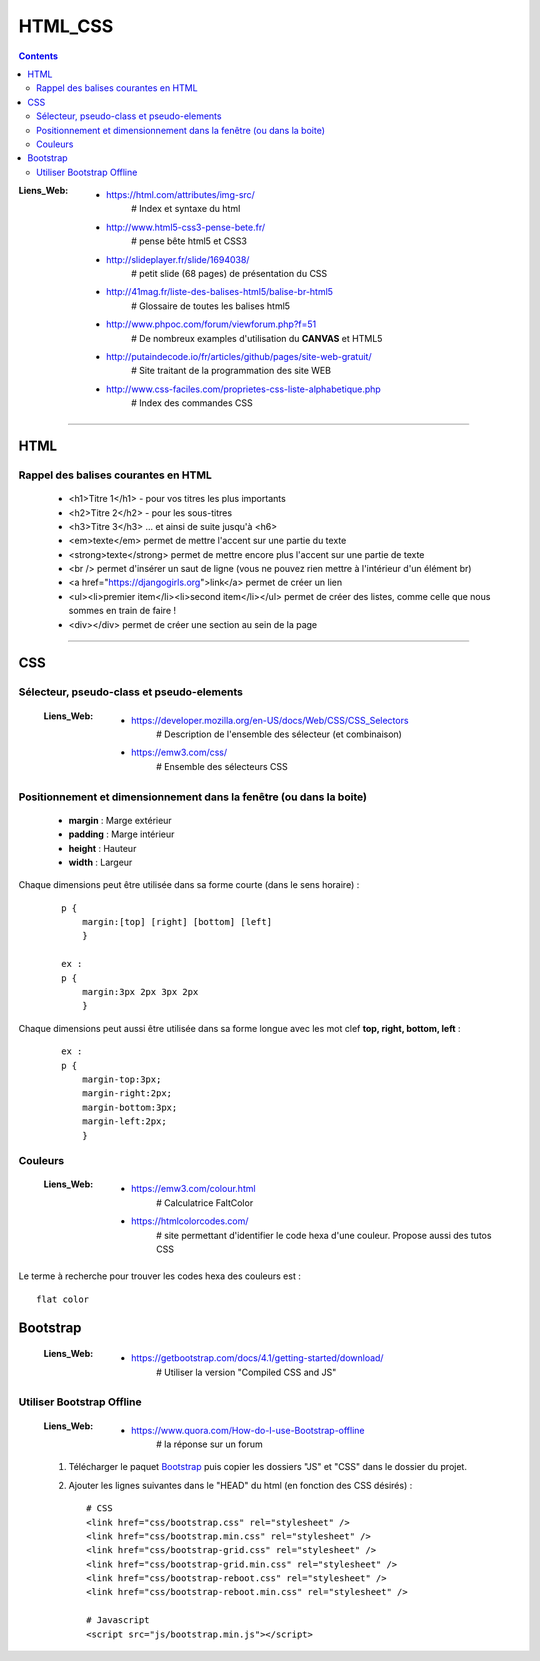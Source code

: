 ========
HTML_CSS
========

.. contents::
   :backlinks: top
   :depth: 3

:Liens_Web:
            * https://html.com/attributes/img-src/
                # Index et syntaxe du html

            * http://www.html5-css3-pense-bete.fr/
                # pense bête html5 et CSS3

            * http://slideplayer.fr/slide/1694038/
                # petit slide (68 pages) de présentation du CSS
              
            * http://41mag.fr/liste-des-balises-html5/balise-br-html5
                # Glossaire de toutes les balises html5
                
            * http://www.phpoc.com/forum/viewforum.php?f=51
                # De nombreux examples d'utilisation du **CANVAS** et HTML5
                
            * http://putaindecode.io/fr/articles/github/pages/site-web-gratuit/
                # Site traitant de la programmation des site WEB

            * http://www.css-faciles.com/proprietes-css-liste-alphabetique.php
                # Index des commandes CSS

####

.. index::
   single: HTML; HTML
   single: WEB; HTML

----
HTML
----

Rappel des balises courantes en HTML
====================================

    * <h1>Titre 1</h1> - pour vos titres les plus importants
    
    * <h2>Titre 2</h2> - pour les sous-titres
    
    * <h3>Titre 3</h3> ... et ainsi de suite jusqu'à <h6>
    
    * <em>texte</em> permet de mettre l'accent sur une partie du texte
    
    * <strong>texte</strong> permet de mettre encore plus l'accent sur une partie de texte
    
    * <br /> permet d'insérer un saut de ligne (vous ne pouvez rien mettre à l'intérieur d'un élément br)
    
    * <a href="https://djangogirls.org">link</a> permet de créer un lien
    
    * <ul><li>premier item</li><li>second item</li></ul> permet de créer des listes, comme celle que nous sommes en train de faire !
    
    * <div></div> permet de créer une section au sein de la page

####

---
CSS
---

Sélecteur, pseudo-class et pseudo-elements
==========================================

    :Liens_Web:
            * https://developer.mozilla.org/en-US/docs/Web/CSS/CSS_Selectors
                # Description de l'ensemble des sélecteur (et combinaison)

            * https://emw3.com/css/
                # Ensemble des sélecteurs CSS

Positionnement et dimensionnement dans la fenêtre (ou dans la boite)
====================================================================

    .. image:: ./Images/HTML_CSS/dimensionnement.png
        :width: 400 px
        :align: center

    * **margin** : Marge extérieur
    * **padding** : Marge intérieur
    * **height** : Hauteur
    * **width** : Largeur

Chaque dimensions peut être utilisée dans sa forme courte (dans le sens horaire) :

    .. image:: ./Images/HTML_CSS/rotation_propriete.png
        :width: 400 px
        :align: center

    ::

        p {
            margin:[top] [right] [bottom] [left]
            }

        ex :
        p {
            margin:3px 2px 3px 2px
            }

Chaque dimensions peut aussi être utilisée dans sa forme longue avec les mot clef 
**top, right, bottom, left** :

    ::

        ex :
        p {
            margin-top:3px;
            margin-right:2px;
            margin-bottom:3px;
            margin-left:2px;
            }

Couleurs
========

    :Liens_Web:
            * https://emw3.com/colour.html
                # Calculatrice FaltColor
                
            * https://htmlcolorcodes.com/
                # site permettant d'identifier le code hexa d'une couleur. Propose aussi des tutos CSS

Le terme à recherche pour trouver les codes hexa des couleurs est : ::

    flat color

---------
Bootstrap
---------

    :Liens_Web:
            * https://getbootstrap.com/docs/4.1/getting-started/download/
                # Utiliser la version "Compiled CSS and JS"

Utiliser Bootstrap Offline
==========================

    :Liens_Web:
            * https://www.quora.com/How-do-I-use-Bootstrap-offline
                # la réponse sur un forum

    #. Télécharger le paquet `Bootstrap <https://getbootstrap.com/docs/4.1/getting-started/download/>`_
       puis copier les dossiers "JS" et "CSS" dans le dossier du projet.

    #. Ajouter les lignes suivantes dans le "HEAD" du html (en fonction des CSS désirés) : ::

        # CSS
        <link href="css/bootstrap.css" rel="stylesheet" />
        <link href="css/bootstrap.min.css" rel="stylesheet" />
        <link href="css/bootstrap-grid.css" rel="stylesheet" />
        <link href="css/bootstrap-grid.min.css" rel="stylesheet" />
        <link href="css/bootstrap-reboot.css" rel="stylesheet" />
        <link href="css/bootstrap-reboot.min.css" rel="stylesheet" />

        # Javascript
        <script src="js/bootstrap.min.js"></script>


